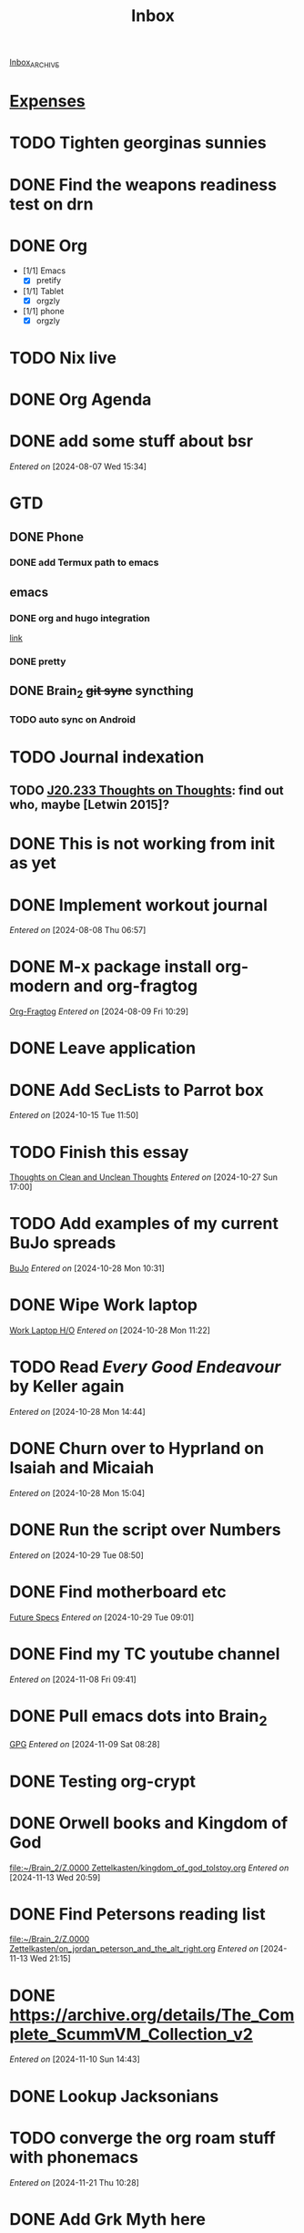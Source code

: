 :PROPERTIES:
:ID:       fb001b27-083e-4e97-92e0-53d52471ee40
:END:
#+FILETAGS: inbox
#+title: Inbox

[[id:dafa86bd-620f-43c8-b79c-be12909afe42][Inbox_ARCHIVE]]
* [[id:9ec13cc9-a210-44c3-b416-2738ac953e54][Expenses]]


* TODO Tighten georginas sunnies
* DONE Find the weapons readiness test on drn
CLOSED: [2024-10-27 Sun 18:05]

* DONE Org
CLOSED: [2024-08-07 Wed 16:29]

- [1/1] Emacs
  - [X] pretify
- [1/1] Tablet
  - [X] orgzly
- [1/1] phone
  - [X] orgzly

* TODO Nix live
* DONE Org Agenda
CLOSED: [2024-08-07 Wed 16:29]

* DONE add some stuff about bsr
CLOSED: [2024-10-27 Sun 18:05]

/Entered on/ [2024-08-07 Wed 15:34]

* GTD
** DONE Phone
CLOSED: [2024-09-30 Mon 20:10]

*** DONE add Termux path to emacs
CLOSED: [2024-09-30 Mon 20:11]

** emacs
*** DONE org and hugo integration
CLOSED: [2024-09-30 Mon 20:11]

[[https://lucidmanager.org/productivity/create-websites-with-org-mode-and-hugo/][link]]

*** DONE pretty
CLOSED: [2024-08-07 Wed 16:29]

** DONE Brain_2 +git sync+ syncthing
CLOSED: [2024-09-30 Mon 20:10]

*** TODO auto sync on Android

* TODO Journal indexation
** TODO [[id:01cb4f91-fd22-46b7-9a3d-29b459b333f1][J20.233 Thoughts on Thoughts]]: find out who, maybe [Letwin 2015]?
* DONE This is not working from init as yet
CLOSED: [2024-08-12 Mon 09:31]

* DONE Implement workout journal
CLOSED: [2024-08-12 Mon 09:31]

/Entered on/ [2024-08-08 Thu 06:57]

* DONE M-x package install org-modern and org-fragtog
CLOSED: [2024-08-12 Mon 09:32]

[[file:~/Brain_2/20-29 Computer Docs/21 Emacs/21.01 Emacs config/Orgmode and Roam.org::*Org-Fragtog][Org-Fragtog]]
/Entered on/ [2024-08-09 Fri 10:29]

* DONE Leave application
CLOSED: [2024-10-01 Tue 17:03]

* DONE Add SecLists to Parrot box

/Entered on/ [2024-10-15 Tue 11:50]

* TODO Finish this essay
[[id:cf64814f-d5ef-4fd3-8d07-6f30efe73ede][Thoughts on Clean and Unclean Thoughts]]
/Entered on/ [2024-10-27 Sun 17:00]

* TODO Add examples of my current BuJo spreads

[[id:197f7642-0c5f-4dc1-92d7-9b6e1b7d6c5c][BuJo]]
/Entered on/ [2024-10-28 Mon 10:31]

* DONE Wipe Work laptop
CLOSED: [2024-12-05 Thu 17:02] DEADLINE: <2024-12-05 Thu 17:00>

[[file:~/Brain_2/00-09 System/03 Dailies/2024-08-06.org::*Work Laptop H/O][Work Laptop H/O]]
/Entered on/ [2024-10-28 Mon 11:22]

* TODO Read /Every Good Endeavour/ by Keller again

/Entered on/ [2024-10-28 Mon 14:44]

* DONE Churn over to Hyprland on Isaiah and Micaiah
CLOSED: [2024-11-09 Sat 10:56]

/Entered on/ [2024-10-28 Mon 15:04]

* DONE Run the script over Numbers
CLOSED: [2024-11-09 Sat 10:09]

/Entered on/ [2024-10-29 Tue 08:50]

* DONE Find motherboard etc
CLOSED: [2024-11-23 Sat 17:33]

[[file:~/Brain_2/Z.0000 Zettelkasten/isaiah_desktop.org::*Future Specs][Future Specs]]
/Entered on/ [2024-10-29 Tue 09:01]

* DONE Find my TC youtube channel
CLOSED: [2024-11-09 Sat 10:49]

/Entered on/ [2024-11-08 Fri 09:41]

* DONE Pull emacs dots into Brain_2
CLOSED: [2024-11-09 Sat 10:49]

[[file:~/Brain_2/20-29 Computer Docs/21 Emacs/21.01 Emacs config/Orgmode and Roam.org::*GPG][GPG]]
/Entered on/ [2024-11-09 Sat 08:28]

* DONE Testing org-crypt
CLOSED: [2024-11-09 Sat 10:08]

* DONE Orwell books and Kingdom of God
CLOSED: [2024-11-23 Sat 17:33]

[[file:~/Brain_2/Z.0000 Zettelkasten/kingdom_of_god_tolstoy.org]]
/Entered on/ [2024-11-13 Wed 20:59]

* DONE Find Petersons reading list
CLOSED: [2025-02-19 Wed 20:08]

[[file:~/Brain_2/Z.0000 Zettelkasten/on_jordan_peterson_and_the_alt_right.org]]
/Entered on/ [2024-11-13 Wed 21:15]

* DONE https://archive.org/details/The_Complete_ScummVM_Collection_v2
CLOSED: [2025-02-19 Wed 20:08]

/Entered on/ [2024-11-10 Sun 14:43]

* DONE Lookup Jacksonians
CLOSED: [2025-02-19 Wed 20:08]
* TODO converge the org roam stuff with phonemacs

/Entered on/ [2024-11-21 Thu 10:28]
* DONE Add Grk Myth here
CLOSED: [2024-11-23 Sat 17:34]
[[file:~/Brain_2/Z.0000 Zettelkasten/idealisation_of_the_past.org::*Footnotes][Footnotes]]
/Entered on/ [2024-11-21 Thu 21:00]
* DONE add scripture reference
CLOSED: [2024-11-23 Sat 17:34]
=======

* TODO Setup drm stripping for Audible and Kindle
** TODO Libation
** TODO Kindle through WINE
* DONE Find an Audiobook management solution
CLOSED: [2025-02-20 Thu 07:49]
** TODO Audiobookshelf
* TODO Find a new audiobook store
